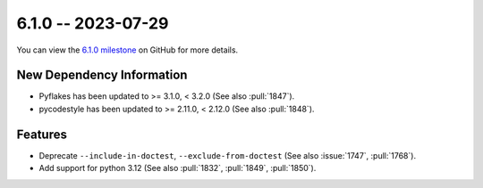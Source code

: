 6.1.0 -- 2023-07-29
-------------------

You can view the `6.1.0 milestone`_ on GitHub for more details.

New Dependency Information
~~~~~~~~~~~~~~~~~~~~~~~~~~

- Pyflakes has been updated to >= 3.1.0, < 3.2.0 (See also :pull:`1847`).
- pycodestyle has been updated to >= 2.11.0, < 2.12.0 (See also :pull:`1848`).

Features
~~~~~~~~

- Deprecate ``--include-in-doctest``, ``--exclude-from-doctest`` (See also
  :issue:`1747`, :pull:`1768`).
- Add support for python 3.12 (See also :pull:`1832`, :pull:`1849`,
  :pull:`1850`).

.. all links
.. _6.1.0 milestone:
    https://github.com/PyCQA/flake8/milestone/48
